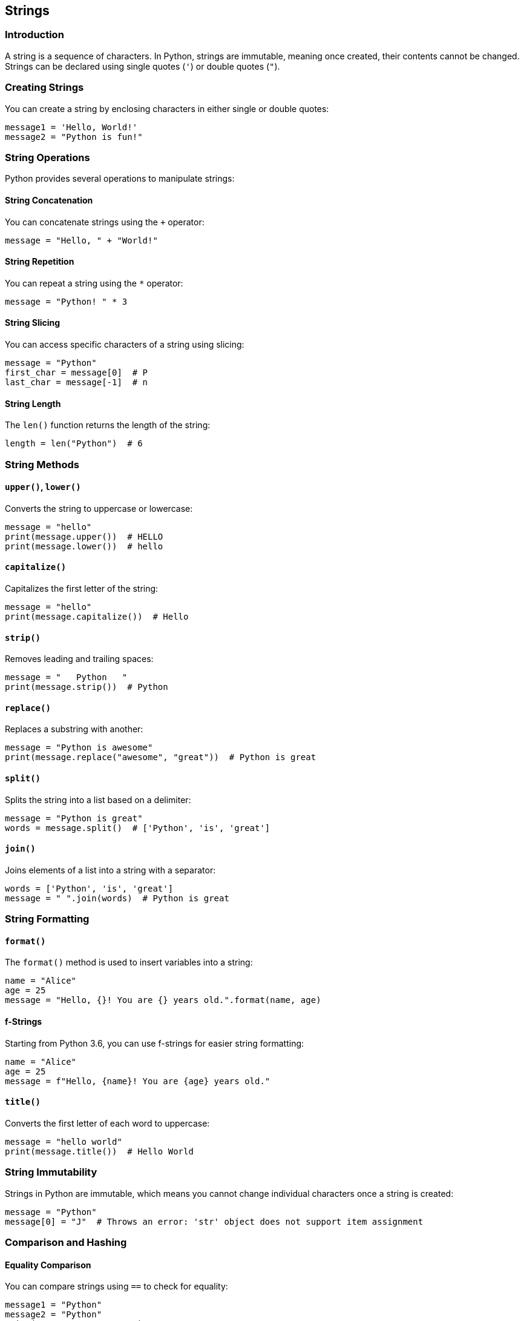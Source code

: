 
== Strings

=== Introduction
A string is a sequence of characters. In Python, strings are immutable, meaning once created, their contents cannot be changed. Strings can be declared using single quotes (`'`) or double quotes (`"`).

=== Creating Strings
You can create a string by enclosing characters in either single or double quotes:

[source,python]
----
message1 = 'Hello, World!'
message2 = "Python is fun!"
----

=== String Operations
Python provides several operations to manipulate strings:

==== String Concatenation
You can concatenate strings using the `+` operator:

[source,python]
----
message = "Hello, " + "World!"
----

==== String Repetition
You can repeat a string using the `*` operator:

[source,python]
----
message = "Python! " * 3
----

==== String Slicing
You can access specific characters of a string using slicing:

[source,python]
----
message = "Python"
first_char = message[0]  # P
last_char = message[-1]  # n
----

==== String Length
The `len()` function returns the length of the string:

[source,python]
----
length = len("Python")  # 6
----

=== String Methods

==== `upper()`, `lower()`
Converts the string to uppercase or lowercase:

[source,python]
----
message = "hello"
print(message.upper())  # HELLO
print(message.lower())  # hello
----

==== `capitalize()`
Capitalizes the first letter of the string:

[source,python]
----
message = "hello"
print(message.capitalize())  # Hello
----

==== `strip()`
Removes leading and trailing spaces:

[source,python]
----
message = "   Python   "
print(message.strip())  # Python
----

==== `replace()`
Replaces a substring with another:

[source,python]
----
message = "Python is awesome"
print(message.replace("awesome", "great"))  # Python is great
----

==== `split()`
Splits the string into a list based on a delimiter:

[source,python]
----
message = "Python is great"
words = message.split()  # ['Python', 'is', 'great']
----

==== `join()`
Joins elements of a list into a string with a separator:

[source,python]
----
words = ['Python', 'is', 'great']
message = " ".join(words)  # Python is great
----

=== String Formatting

==== `format()`
The `format()` method is used to insert variables into a string:

[source,python]
----
name = "Alice"
age = 25
message = "Hello, {}! You are {} years old.".format(name, age)
----

==== f-Strings
Starting from Python 3.6, you can use f-strings for easier string formatting:

[source,python]
----
name = "Alice"
age = 25
message = f"Hello, {name}! You are {age} years old."
----

==== `title()`
Converts the first letter of each word to uppercase:

[source,python]
----
message = "hello world"
print(message.title())  # Hello World
----

=== String Immutability
Strings in Python are immutable, which means you cannot change individual characters once a string is created:

[source,python]
----
message = "Python"
message[0] = "J"  # Throws an error: 'str' object does not support item assignment
----

=== Comparison and Hashing

==== Equality Comparison
You can compare strings using `==` to check for equality:

[source,python]
----
message1 = "Python"
message2 = "Python"
print(message1 == message2)  # True
----

==== Hashing
Strings are hashable in Python, and you can use them as keys in a dictionary:

[source,python]
----
my_dict = {}
my_dict["name"] = "Alice"
----

=== Conclusion
In this section, we've covered various operations and methods related to strings in Python, including concatenation, formatting, and string manipulation. Strings are immutable and hashable, making them useful as dictionary keys. We also explored the different ways to format and manipulate strings, making it easier to work with text in Python.
